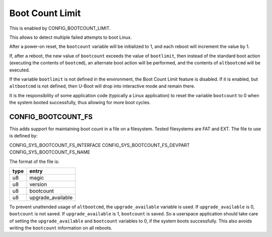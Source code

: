 .. SPDX-License-Identifier: GPL-2.0+

Boot Count Limit
================

This is enabled by CONFIG_BOOTCOUNT_LIMIT.

This allows to detect multiple failed attempts to boot Linux.

After a power-on reset, the ``bootcount`` variable will be initialized to 1, and
each reboot will increment the value by 1.

If, after a reboot, the new value of ``bootcount`` exceeds the value of
``bootlimit``, then instead of the standard boot action (executing the contents
of ``bootcmd``), an alternate boot action will be performed, and the contents of
``altbootcmd`` will be executed.

If the variable ``bootlimit`` is not defined in the environment, the Boot Count
Limit feature is disabled. If it is enabled, but ``altbootcmd`` is not defined,
then U-Boot will drop into interactive mode and remain there.

It is the responsibility of some application code (typically a Linux
application) to reset the variable ``bootcount`` to 0 when the system booted
successfully, thus allowing for more boot cycles.

CONFIG_BOOTCOUNT_FS
--------------------

This adds support for maintaining boot count in a file on a filesystem.
Tested filesystems are FAT and EXT. The file to use is defined by:

CONFIG_SYS_BOOTCOUNT_FS_INTERFACE
CONFIG_SYS_BOOTCOUNT_FS_DEVPART
CONFIG_SYS_BOOTCOUNT_FS_NAME

The format of the file is:

.. list-table::
   :header-rows: 1

   * - type
     - entry
   * - u8
     - magic
   * - u8
     - version
   * - u8
     - bootcount
   * - u8
     - upgrade_available

To prevent unattended usage of ``altbootcmd``, the ``upgrade_available``
variable is used.
If ``upgrade_available`` is 0, ``bootcount`` is not saved.
If ``upgrade_available`` is 1, ``bootcount`` is saved.
So a userspace application should take care of setting the ``upgrade_available``
and ``bootcount`` variables to 0, if the system boots successfully.
This also avoids writing the ``bootcount`` information on all reboots.
